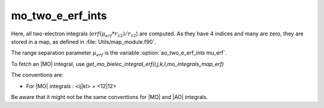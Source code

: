 ======================
mo_two_e_erf_ints
======================

Here, all two-electron integrals (:math:`erf({\mu}_{erf} * r_{12})/r_{12}`) are computed.
As they have 4 indices and many are zero, they are stored in a map, as defined
in :file:`Utils/map_module.f90`. 

The range separation parameter :math:`{\mu}_{erf}` is the variable :option:`ao_two_e_erf_ints mu_erf`. 

To fetch an |MO| integral, use
`get_mo_bielec_integral_erf(i,j,k,l,mo_integrals_map_erf)`

The conventions are: 

* For |MO| integrals : <ij|kl> = <12|12>

Be aware that it might not be the same conventions for |MO| and |AO| integrals. 


